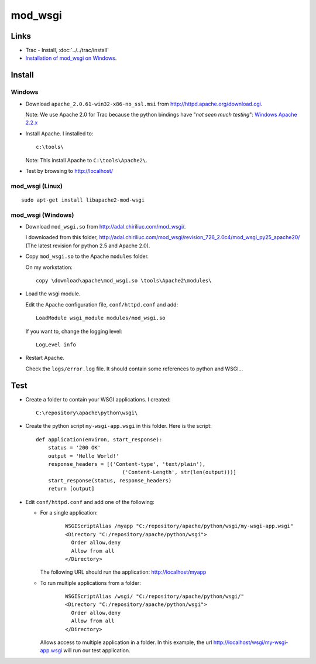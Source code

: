 mod_wsgi
********

Links
=====

- Trac - Install, :doc:`../../trac/install`
- `Installation of mod_wsgi on Windows`_.

Install
=======

Windows
-------

- Download ``apache_2.0.61-win32-x86-no_ssl.msi`` from
  http://httpd.apache.org/download.cgi.

  Note: We use Apache 2.0 for Trac because the python bindings have
  "*not seen much testing*": `Windows Apache 2.2.x`_

- Install Apache.  I installed to:

  ::

    c:\tools\

  Note: This install Apache to ``C:\tools\Apache2\``.

- Test by browsing to http://localhost/

mod_wsgi (Linux)
----------------

::

  sudo apt-get install libapache2-mod-wsgi

mod_wsgi (Windows)
------------------

- Download ``mod_wsgi.so`` from http://adal.chiriliuc.com/mod_wsgi/.

  I downloaded from this folder,
  http://adal.chiriliuc.com/mod_wsgi/revision_726_2.0c4/mod_wsgi_py25_apache20/
  (The latest revision for python 2.5 and Apache 2.0).

- Copy ``mod_wsgi.so`` to the Apache ``modules`` folder.

  On my workstation:

  ::

    copy \download\apache\mod_wsgi.so \tools\Apache2\modules\

- Load the wsgi module.

  Edit the Apache configuration file, ``conf/httpd.conf`` and add:

  ::

    LoadModule wsgi_module modules/mod_wsgi.so

  If you want to, change the logging level:

  ::

    LogLevel info

- Restart Apache.

  Check the ``logs/error.log`` file.  It should contain some references to
  python and WSGI...

Test
====

- Create a folder to contain your WSGI applications.  I created:

  ::

    C:\repository\apache\python\wsgi\

- Create the python script ``my-wsgi-app.wsgi`` in this folder.  Here is the
  script:

  ::

    def application(environ, start_response):
        status = '200 OK'
        output = 'Hello World!'
        response_headers = [('Content-type', 'text/plain'),
                                ('Content-Length', str(len(output)))]
        start_response(status, response_headers)
        return [output]

- Edit ``conf/httpd.conf`` and add one of the following:

  - For a single application:

      ::

        WSGIScriptAlias /myapp "C:/repository/apache/python/wsgi/my-wsgi-app.wsgi"
        <Directory "C:/repository/apache/python/wsgi">
          Order allow,deny
          Allow from all
        </Directory>

    The following URL should run the application: http://localhost/myapp

  - To run multiple applications from a folder:

      ::

        WSGIScriptAlias /wsgi/ "C:/repository/apache/python/wsgi/"
        <Directory "C:/repository/apache/python/wsgi">
          Order allow,deny
          Allow from all
        </Directory>

    Allows access to multiple application in a folder.  In this example, the
    url http://localhost/wsgi/my-wsgi-app.wsgi will run our test
    application.


.. _`Installation of mod_wsgi on Windows`: http://code.google.com/p/modwsgi/wiki/InstallationOnWindows
.. _`Windows Apache 2.2.x`: http://subversion.tigris.org/servlets/ProjectDocumentList?folderID=8100&expandFolder=8100&folderID=91

